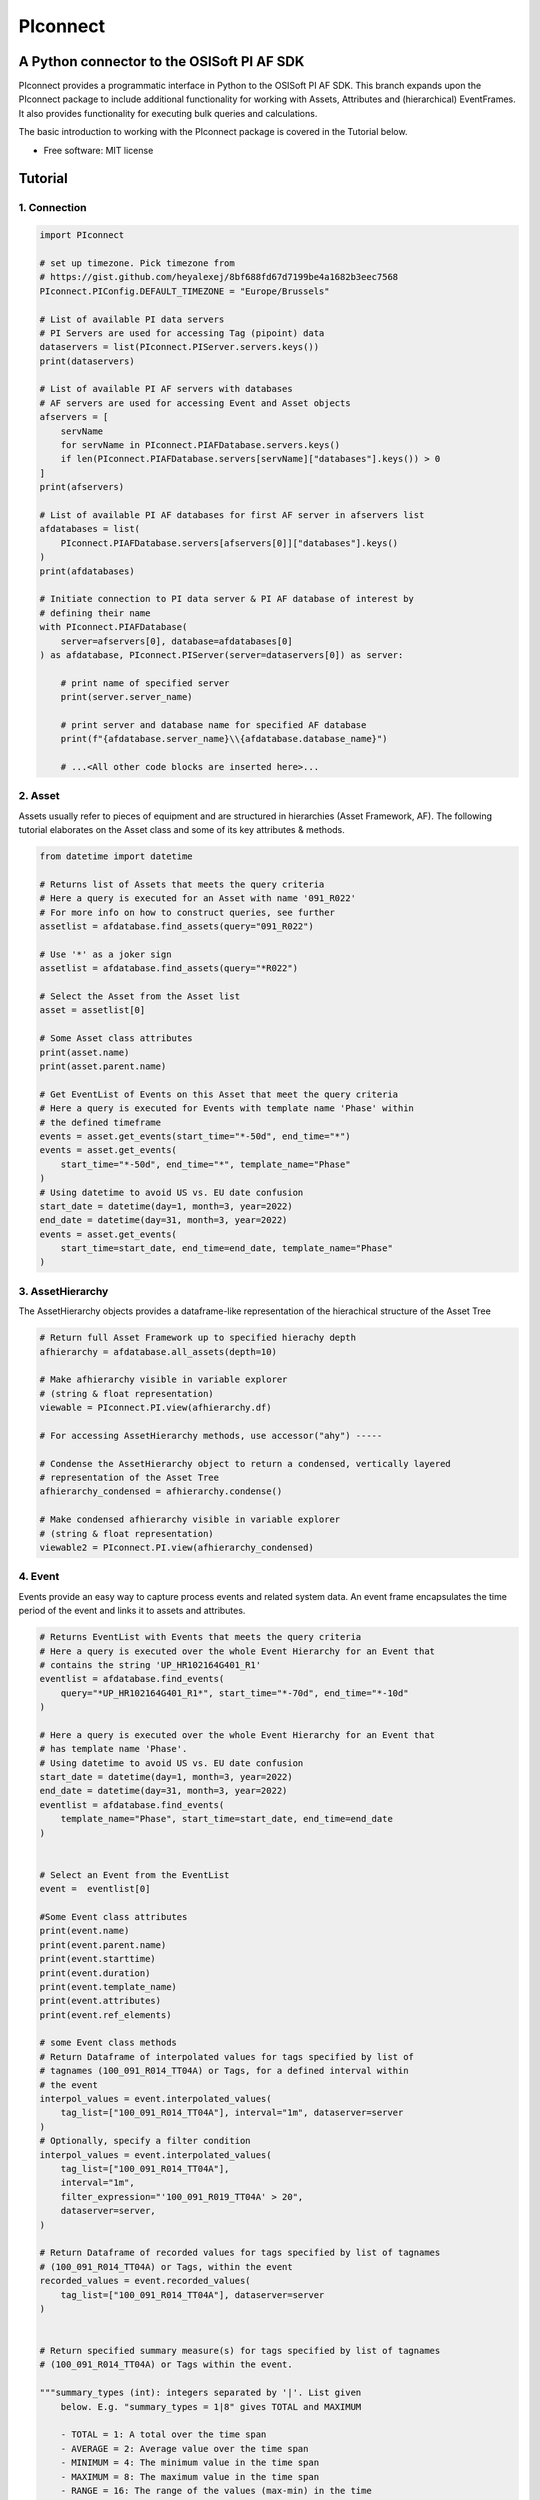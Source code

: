 #########
PIconnect
#########

A Python connector to the OSISoft PI AF SDK
========================================================

PIconnect provides a programmatic interface in Python to the OSISoft PI AF SDK. 
This branch expands upon the PIconnect package to include additional functionality for working with Assets, Attributes and (hierarchical) EventFrames.
It also provides functionality for executing bulk queries and calculations. 

The basic introduction to working with the PIconnect package is covered in the Tutorial below.

* Free software: MIT license

Tutorial
========================================================

1. Connection
*******************************************************

.. code-block:: python

    import PIconnect

    # set up timezone. Pick timezone from 
    # https://gist.github.com/heyalexej/8bf688fd67d7199be4a1682b3eec7568
    PIconnect.PIConfig.DEFAULT_TIMEZONE = "Europe/Brussels"

    # List of available PI data servers
    # PI Servers are used for accessing Tag (pipoint) data
    dataservers = list(PIconnect.PIServer.servers.keys())
    print(dataservers)

    # List of available PI AF servers with databases
    # AF servers are used for accessing Event and Asset objects
    afservers = [
        servName
        for servName in PIconnect.PIAFDatabase.servers.keys()
        if len(PIconnect.PIAFDatabase.servers[servName]["databases"].keys()) > 0
    ]
    print(afservers)

    # List of available PI AF databases for first AF server in afservers list
    afdatabases = list(
        PIconnect.PIAFDatabase.servers[afservers[0]]["databases"].keys()
    )
    print(afdatabases)

    # Initiate connection to PI data server & PI AF database of interest by
    # defining their name
    with PIconnect.PIAFDatabase(
        server=afservers[0], database=afdatabases[0]
    ) as afdatabase, PIconnect.PIServer(server=dataservers[0]) as server:

        # print name of specified server
        print(server.server_name)

        # print server and database name for specified AF database
        print(f"{afdatabase.server_name}\\{afdatabase.database_name}")

        # ...<All other code blocks are inserted here>...


2. Asset
*******************************************************

Assets usually refer to pieces of equipment and are structured in hierarchies (Asset Framework, AF).
The following tutorial elaborates on the Asset class and some of its key attributes & methods. 

.. code-block:: python

    from datetime import datetime

    # Returns list of Assets that meets the query criteria
    # Here a query is executed for an Asset with name '091_R022'
    # For more info on how to construct queries, see further
    assetlist = afdatabase.find_assets(query="091_R022")

    # Use '*' as a joker sign
    assetlist = afdatabase.find_assets(query="*R022")

    # Select the Asset from the Asset list
    asset = assetlist[0]

    # Some Asset class attributes
    print(asset.name)
    print(asset.parent.name)

    # Get EventList of Events on this Asset that meet the query criteria
    # Here a query is executed for Events with template name 'Phase' within
    # the defined timeframe
    events = asset.get_events(start_time="*-50d", end_time="*")
    events = asset.get_events(
        start_time="*-50d", end_time="*", template_name="Phase"
    )
    # Using datetime to avoid US vs. EU date confusion
    start_date = datetime(day=1, month=3, year=2022)
    end_date = datetime(day=31, month=3, year=2022)
    events = asset.get_events(
        start_time=start_date, end_time=end_date, template_name="Phase"
    )


3. AssetHierarchy
*******************************************************

The AssetHierarchy objects provides a dataframe-like representation of the hierachical structure of the Asset Tree

.. code-block:: python
    
    # Return full Asset Framework up to specified hierachy depth
    afhierarchy = afdatabase.all_assets(depth=10)
    
    # Make afhierarchy visible in variable explorer
    # (string & float representation)
    viewable = PIconnect.PI.view(afhierarchy.df)
    
    # For accessing AssetHierarchy methods, use accessor("ahy") -----
    
    # Condense the AssetHierarchy object to return a condensed, vertically layered
    # representation of the Asset Tree
    afhierarchy_condensed = afhierarchy.condense()
    
    # Make condensed afhierarchy visible in variable explorer
    # (string & float representation)
    viewable2 = PIconnect.PI.view(afhierarchy_condensed)

4. Event
*******************************************************

Events provide an easy way to capture process events and related system data.
An event frame encapsulates the time period of the event and links it to assets and attributes.

.. code-block:: python
    
    # Returns EventList with Events that meets the query criteria
    # Here a query is executed over the whole Event Hierarchy for an Event that
    # contains the string 'UP_HR102164G401_R1'
    eventlist = afdatabase.find_events(
        query="*UP_HR102164G401_R1*", start_time="*-70d", end_time="*-10d"
    )
    
    # Here a query is executed over the whole Event Hierarchy for an Event that
    # has template name 'Phase'.
    # Using datetime to avoid US vs. EU date confusion
    start_date = datetime(day=1, month=3, year=2022)
    end_date = datetime(day=31, month=3, year=2022)
    eventlist = afdatabase.find_events(
        template_name="Phase", start_time=start_date, end_time=end_date
    )

    
    # Select an Event from the EventList 
    event =  eventlist[0]
    
    #Some Event class attributes
    print(event.name)
    print(event.parent.name)
    print(event.starttime)
    print(event.duration)
    print(event.template_name)
    print(event.attributes)
    print(event.ref_elements)

    # some Event class methods
    # Return Dataframe of interpolated values for tags specified by list of
    # tagnames (100_091_R014_TT04A) or Tags, for a defined interval within
    # the event
    interpol_values = event.interpolated_values(
        tag_list=["100_091_R014_TT04A"], interval="1m", dataserver=server
    )
    # Optionally, specify a filter condition
    interpol_values = event.interpolated_values(
        tag_list=["100_091_R014_TT04A"],
        interval="1m",
        filter_expression="'100_091_R019_TT04A' > 20",
        dataserver=server,
    )
    
    # Return Dataframe of recorded values for tags specified by list of tagnames
    # (100_091_R014_TT04A) or Tags, within the event
    recorded_values = event.recorded_values(
        tag_list=["100_091_R014_TT04A"], dataserver=server
    )

    
    # Return specified summary measure(s) for tags specified by list of tagnames
    # (100_091_R014_TT04A) or Tags within the event.

    """summary_types (int): integers separated by '|'. List given
        below. E.g. "summary_types = 1|8" gives TOTAL and MAXIMUM

        - TOTAL = 1: A total over the time span
        - AVERAGE = 2: Average value over the time span
        - MINIMUM = 4: The minimum value in the time span
        - MAXIMUM = 8: The maximum value in the time span
        - RANGE = 16: The range of the values (max-min) in the time
            span
        - STD_DEV = 32 : The sample standard deviation of the values
            over the time span
        - POP_STD_DEV = 64: The population standard deviation of the
            values over the time span
        - COUNT = 128: The sum of the event count (when the
            calculation is event weighted). The sum of the event time
                duration (when the calculation is time weighted.)
        - PERCENT_GOOD = 8192: The percentage of the data with a good
            value over the time range. Based on time for time weighted
                calculations, based on event count for event weigthed
                calculations.
        - TOTAL_WITH_UOM = 16384: The total over the time span, with
            the unit of measurement that's associated with the input
            (or no units if not defined for the input)
        - ALL = 24831: A convenience to retrieve all summary types
        - ALL_FOR_NON_NUMERIC = 8320: A convenience to retrieve all
            summary types for non-numeric data"""
    summary_values = event.summary(
        tag_list=["100_091_R014_TT04A"], summary_types=4 | 8, dataserver=server
    )

    
    # Make summary dataframe visible in variable explorer
    # (string & float representation)
    viewable = PIconnect.PI.view(summary_values)
    
    # Return values voor specified attribute(s), if no arguments: returns all
    print(event.get_attribute_values())

5. EventList
*******************************************************

The EventList class provides a list-like object that contains Event objects. 

6. EventHierarchy
*******************************************************

The AssetHierarchy objects provides a dataframe-like representation of the hierachical structure of the Event Tree

.. code-block:: python

    # Returns EventList object that meets the query criteria
    # Here a query is executed over the whole Event Hierarchy for an Event that
    # contains the string 'R' in the past 10 days
    eventlist = afdatabase.find_events(
        query="*R*", start_time="*-10d", end_time="*"
    )

    # Return event hierarchy down to the depth specified, starting from the
    # Event(s) specified.

    # starting from EventList
    eventhierarchy = eventlist.get_event_hierarchy(depth=2)

    # Starting from Event
    eventhierarchy = eventlist[0].get_event_hierarchy()

    # For accessing EventHierarchy methods, use accessor("ehy") -----

    # Add attribute values to EventHierarchy for specified attributes, defined for
    # the specified template. Here values are added for the attribute 'B_PH_INFO',
    # defined for the Phase template
    eventhierarchy = eventhierarchy.ehy.add_attributes(
        attribute_names_list=["B_PH_INFO"], template_name="Phase"
    )

    # Add referenced elements to EventHierarchy for specified event template/level
    # Here referenced elements are added that are defined for the the
    # UnitProcedure template
    eventhierarchy = eventhierarchy.ehy.add_ref_elements(
        template_name="UnitProcedure"
    )

    # Make EventHierarchy dataframe visible in variable explorer
    # (string & float representation)
    viewable = PIconnect.PI.view(eventhierarchy)

    # Return dataframe of interpolated data for discrete events of EventHierarchy
    # Set 'col' argument to 'False' to specify a list of tags
    interpolated_values = eventhierarchy.ehy.interpol_discrete_extract(
        tag_list=["100_091_R019_TT04A", "100_091_R019_ST01"],
        interval="1h",
        dataserver=server,
        col=False,
    )

    # Set 'col' argument to 'True' to have the ability to specify a column that
    # contains tag per event
    interpolated_values = eventhierarchy.ehy.interpol_discrete_extract(
        tag_list=["column_name"], interval="1h", dataserver=server, col=True
    )

    # Return dataframe of summary data for discrete events of EventHierarchy
    summary_values = eventhierarchy.ehy.summary_extract(
        tag_list=["100_091_R019_TT04A", "100_091_R019_ST01"],
        summary_types=4 | 8 | 32,
        dataserver=server,
        col=False,
    )

    
7. CondensedEventHierarchy
*******************************************************

The CondensedEventHierarchy object provides a dataframe-like representation of the condensed, vertically layered representation of the Event Tree.

.. code-block:: python
    
    # Returns EventList object that meets the query criteria
    eventlist = afdatabase.find_events(
        query="*UP_HR102164G401_R1*", start_time="*-70d", end_time="*-10d"
    )

    # Return event hierarchy down to the depth specified, starting from the
    # Event(s) specified.
    eventhierarchy = eventlist.get_event_hierarchy(depth=2)

    # Add attribute values to EventHierarchy for specified attributes,
    # defined for the specified template
    eventhierarchy = eventhierarchy.ehy.add_attributes(
        ["B_PH_INFO"], template_name="Phase"
    )

    # Add referenced elements to EventHierarchy for specified event
    # template/level
    eventhierarchy = eventhierarchy.ehy.add_ref_elements(
        template_name="UnitProcedure"
    )

    # Condense the EventHierarchy object to return a condensed, vertically
    # layered representation of the Event Tree
    condensed = eventhierarchy.condense()

    # Use Pandas dataframe methods to filter out events of interest
    df_cond = condensed[
        (condensed["B_PH_INFO [Phase]"] >= 30010)
        & (condensed["B_PH_INFO [Phase]"] <= 30020)
    ]

    # For accessing EventHierarchy methods, use accessor("ecd") -----

    # Return dataframe of interpolated values for discrete events on bottom level
    # of condensed hierarchy
    disc_interpol_values = df_cond.ecd.interpol_discrete_extract(
        tag_list=["100_091_R014_TT04A", "100_091_R014_ST01"],
        interval="1m",
        dataserver=server,
    )

    # Return dataframe of continous, interpolated values from the start of the
    # first filtered event to the end of the last filtered event for each
    # procedure on bottom level of condensed hierarchy
    cont_interpol_values = df_cond.ecd.interpol_continuous_extract(
        tag_list=["100_091_R014_TT04A", "100_091_R014_ST01"],
        interval="1m",
        dataserver=server,
    )

    # Return nested dictionary (level 1: Procedures, Level 2: Tags) of recorded
    # values from the start of the first filtered event to the end of the last 
    # filtered event for each procedure on bottom level of condensed hierarchy
    recorded_values = df_cond.ecd.recorded_extract(
        tag_list=["100_091_R014_TT04A", "100_091_R014_ST01"], dataserver=server
    )

    # Return dataframe of summary data for events on bottom level of condensed
    # hierarchy
    summary_values = df_cond.ecd.summary_extract(
        tag_list=["100_091_R014_TT04A", "100_091_R014_ST01"],
        summary_types=2 | 4 | 8,
        dataserver=server,
    )

   

8. Tag
*******************************************************

A Tag refers to a single data stream stored by PI Data Archive and is also known as a PIPoint.  

For example, a Tag might store the flow rate from a meter, a controller's mode of operation, the batch number of a product, text comments from an operator, or the results of a calculation.

.. code-block:: python
    
    # Returns comprhenesive overview of tags that meet the query criteria
    # Quite slow and meant for tag exploration, for efficiently querying tags the
    # 'find_tags' method (cfr. infra) is preferred.
    tag_overview = server.tag_overview("*091_R019*")

    # Make EventHierarchy dataframe visible in variable explorer
    # (string & float representation)
    viewable = PIconnect.PI.view(tag_overview)

    # Returns TagList with tags that meet the query criteria
    # Here a query is executed to find tag '100_091_R019_TT04A'
    taglist = server.find_tags("*091_R019_TT04A")

    # Select an Tag from the TagList
    tag = taglist[0]

    # Some Tag class attributes
    print(tag.name)
    print(tag.server)
    print(tag.description)
    print(tag.uom)
    print(tag.pointtype_desc)
    print(tag.created)
    print(tag.raw_attributes)

    # Return the last recorded value for a Tag
    current_value = tag.current_value()
    print(
        f"The value of {tag.name} ({tag.description}) at {tag.last_update}"
        + f" is {current_value}{tag.uom}"
    )

    # Return interpolated values at the specified interval for Tag, between
    # starttime and endtime
    interpol_values = tag.interpolated_values(
        starttime="*-20d", endtime="*-10d", interval="1m"
    )

    # Return recorded values for Tag, between starttime and endtime
    recorded_values = tag.recorded_values(starttime="*-5d", endtime="*-2d")
    # Optionally, specify a filter condition:'%tag%' refers back to Tag name
    recorded_values = tag.recorded_values(
        starttime="18/08/2021",
        endtime="19/08/2021",
        filter_expression="'%tag%' > 20",
    )

    # Retrieves values over the specified time range suitable for plotting over
    # the number of intervals (typically represents pixels). Returns a Dataframe
    # with values that will produce the most accurate plot over the time range
    # while minimizing the amount of data returned. Each interval can produce up
    # to 5 values if they are unique, the first value in the interval, the last
    # value, the highest value, the lowest value and at most one exceptional point
    # (bad status or digital state).
    plot_values = tag.plot_values(
        starttime="*-20d", endtime="*-10d", nr_of_intervals=10
    )

    # Return specified summary measure(s) for Tag within defined timeframe
    summary_values = tag.summary(
        starttime="*-20d", endtime="*-10d", summary_types=2 | 4 | 8
    )

    # Return one or more summary values for each interval for a Tag, within a
    # specified timeframe
    summaries_values = tag.summaries(
        starttime="*-20d", endtime="*-10d", interval="1d", summary_types=2 | 4 | 8
    )

    # Return one or more summary values for each interval for a Tag, within a
    # specified timeframe, for values that meet the specified filter condition
    filtered_summaries_values = tag.filtered_summaries(
        starttime="*-20d",
        endtime="*-10d",
        interval="1d",
        summary_types=2 | 4 | 8,
        filter_expression="'100_091_R019_TT04A' > 20",
    )


9. TagList
*******************************************************

The TagList class provides a list-like object that contains Tag objects.

It is recommened to use the Taglist methods when collecting data for multiple Tags at once, as opposed to making calls for each Tags separately, as the performance for bulk calls will be superior. 

.. code-block:: python

    # Returns TagList with tags that meet the query criteria
    taglist = server.find_tags("*091_R019_TT0*")

    # Return the last recorded value for a Tag
    current_value = taglist.current_value()

    # Return interpolated values at the specified interval for Tag, between
    # starttime and endtime
    interpol_values = taglist.interpolated_values(
        starttime="*-20d", endtime="*-10d", interval="1m"
    )

    # Return recorded values for Tag, between starttime and endtime
    recorded_values = taglist.recorded_values(starttime="*-5d", endtime="*-2d")
    # Optionally, specify a filter condition
    recorded_values = taglist.recorded_values(
        starttime="18/08/2021",
        endtime="19/08/2021",
        filter_expression="'100_091_R019_TT01A' > 20",
    )

    # Retrieves values over the specified time range suitable for plotting over
    # the number of intervals (typically represents pixels). Returns a Dataframe
    # with values that will produce the most accurate plot over the time range
    # while minimizing the amount of data returned. Each interval can produce up
    # to 5 values if they are unique, the first value in the interval, the last
    # value, the highest value, the lowest value and at most one exceptional point
    # (bad status or digital state).
    plot_values = taglist.plot_values(
        starttime="*-20d", endtime="*-10d", nr_of_intervals=10
    )

    # Return specified summary measure(s) for Tag within defined timeframe
    summary_values = taglist.summary(
        starttime="*-20d", endtime="*-10d", summary_types=2 | 4 | 8
    )

    # Return one or more summary values for each interval for a Tag, within a
    # specified timeframe
    summaries_values = taglist.summaries(
        starttime="*-20d", endtime="*-10d", interval="1d", summary_types=2 | 4 | 8
    )

    # Return one or more summary values for each interval for a Tag, within a
    # specified timeframe, for values that meet the specified filter condition
    filtered_summaries_values = taglist.filtered_summaries(
        starttime="*-20d",
        endtime="*-10d",
        interval="1d",
        summary_types=2 | 4 | 8,
        filter_expression="'100_091_R019_TT04A' > 20",
    )


10. Attribute & Method Overview
*******************************************************

.. csv-table:: PIServer
   :header: "Atrribute/ Method", "Type", "Description"
   :widths: 30, 15, 50

   "**.servers**", "*Attribute*", "Return dictionary of type {servername: <OSIsoft.AF.PI.PIServer object>}"
   "**.default_server**", "*Attribute*", "Return <OSIsoft.AF.PI.PIServer object>"
   "**.server_name**", "*Attribute*", "Return name of connected server"
   "**.find_tags**
   (query, source=None)", "*Method*", "Return list of Tag objects as a result of the query"
   "**.tag_overview**
   (query)", "*Method*", "Return dataframe containing overview of Tag object, tag name, description and UOM for each tag that meets the restrictions specified in the query"
   
.. csv-table:: Tag
   :header: "Atrribute/ Method", "Type", "Description"
   :widths: 30, 15, 50

   "**.name**", "*Attribute*", "Return name of Tag (PIPoint)"
   "**.pipoint**", "*Attribute*", "Return <OSIsoft.AF.PI.PIPoint object>"
   "**.server**", "*Attribute*", "Return connected server"
   "**.raw_attributes**", "*Attribute*", "Return dictionary of the raw attributes"
   "**.last_update**", "*Attribute*", "Return datetime at which the last value was recorded"
   "**.uom**", "*Attribute*", "Return units of measument"
   "**.description**", "*Attribute*", "Return description"
   "**.created**", "*Attribute*", "Return the creation datetime"
   "**.pointtype**", "*Attribute*", "Return an integer value corresponding to the pointtype (https://docs.osisoft.com/bundle/af-sdk/page/html/T_OSIsoft_AF_PI_PIPointType.htm)"
   "**.pointtype_desc**", "*Attribute*", "Return the pointtype"
   "**.current_value**
   ()", "*Method*", "Return last recorded value"
   "**.interpolated_values**
   (starttime, endtime, interval, filter_expression='')", "*Method*", "Return Dataframe of interpolated values at specified interval for Tag, between starttime and endtime"
   "**.recorded_values**
   (starttime, endtime, filter_expression='', AFBoundaryType=BoundaryType.INTERPOLATED)", "*Method*", "Return Dataframe of recorded values for Tag, between starttime and endtime"
   "**.plot_values**
   (starttime, endtime, nr_of_intervals)", "*Method*", "Retrieves values over the specified time range suitable for plotting over the number of intervals (typically represents pixels). Returns a Dataframe with values that will produce the most accurate plot over the time range while minimizing the amount of data returned.Each interval can produce up to 5 values if they are unique, the first value in the interval, the last value, the highest value, the lowest value and at most one exceptional point (bad status or digital state)"
   "**.summary**
   (starttime, endtime, summary_types, calculation_basis=CalculationBasis.TIME_WEIGHTED, time_type=TimestampCalculation.AUTO)", "*Method*", "Return specified summary measure(s) for Tag within the specified timeframe 
        
        Summary_types are defined as integers separated by '|'
        fe: to extract min and max >> event.summary(['tag_x'], dataserver, 4|8)"
   "**.summaries**
   (starttime, endtime, interval, summary_types, calculation_basis=CalculationBasis.TIME_WEIGHTED, time_type=TimestampCalculation.AUTO)", "*Method*", "Return one or more summary values for each interval, within a specified timeframe"
   "**filtered_summaries**
   (starttime, endtime, interval,summary_types, filter_expression, calculation_basis=CalculationBasis.TIME_WEIGHTED, time_type=TimestampCalculation.AUTO, AFfilter_evaluation=ExpressionSampleType.EXPRESSION_RECORDED_VALUES, filter_interval=None)", "*Method*", "Return one or more summary values for each interval, within a specified timeframe, for values that meet the specified filter condition"


.. csv-table:: TagList
   :header: "Atrribute/ Method", "Type", "Description"
   :widths: 30, 15, 50

   "**.current_values**
   ()", "*Method*", "Return Dataframe of current values per tag"
   "**.plot_values**
   (starttime, endtime, nr_of_intervals)", "*Method*", "Retrieves values over the specified time range suitable for plotting over the number of intervals (typically represents pixels). Returns a Dictionary of DataFrames for Tags in Taglist with values that will produce the most accurate plot over the time range while minimizing the amount of data returned"
   "**.interpolated_values**
   (starttime, endtime, interval, filter_expression='')", "*Method*", "Return Dataframe of interpolated values for Tags in TagList, between starttime and endtime"
   "**.recorded_values**
   (starttime, endtime, filter_expression='', AFBoundaryType=BoundaryType.INTERPOLATED)", "*Method*", "Return dictionary of Dataframes of recorded values for Tags in TagList, between starttime and endtime"
   "**.summary**
   (starttime, endtime, summary_types, calculation_basis=CalculationBasis.TIME_WEIGHTED, time_type=TimestampCalculation.AUTO)", "*Method*", "Return specified summary measure(s) for Tags in Taglist
        
        Summary_types are defined as integers separated by '|'
        fe: to extract min and max >> event.summary(['tag_x'], dataserver, 4|8)"
   "**.summaries**
   (starttime, endtime, interval, summary_types, calculation_basis=CalculationBasis.TIME_WEIGHTED, time_type=TimestampCalculation.AUTO)", "*Method*", "Return one or more summary values for Tags in Taglist, for each interval within a time range"
   "**filtered_summaries**
   (self, starttime, endtime, interval,summary_types, filter_expression, calculation_basis=CalculationBasis.TIME_WEIGHTED, time_type=TimestampCalculation.AUTO, AFfilter_evaluation=ExpressionSampleType.EXPRESSION_RECORDED_VALUES, filter_interval=None)", "*Method*", "Return one or more summary values for Tags in Taglist, (Optional: for each interval) that meet the filter criteria"


.. csv-table:: PIAFDatabase
   :header: "Atrribute/ Method", "Type", "Description"
   :widths: 30, 15, 50

   "**.servers**", "*Attribute*", "Return dictionary of type {servername: <OSIsoft.AF.PI.PIServer object>, 'database':{databasename: <OSIsoft.AF.AFDatabase object>}}"
   "**.default_server**", "*Attribute*", "Return dictionary of type {servername: <OSIsoft.AF.PI.PIServer object>, 'database':{databasename: <OSIsoft.AF.AFDatabase object>}} for default server"
   "**.server_name**", "*Attribute*", "Return name of connected server"
   "**.database_name**", "*Attribute*", "Return name of connected database"
   "**.children**", "*Attribute*", "Return dictionary of the direct child elements of the database"
   "**.descendant**
   (path)", "*Method*", "Return a descendant of the database from an exact path"
   "**.find_events**
   (query=None, asset='*', start_time=None, end_time='*', template_name = None, start_index=0, max_count=1000000, search_mode=SearchMode.OVERLAPPED, search_full_hierarchy=True, sortField=SortField.STARTTIME, sortOrder=SortOrder.ASCENDING)", "*Method*", "Return a EventList of Events that meet query criteria"
   "**.find_assets**
   (query=None, top_asset=None, searchField=SearchField.NAME, search_full_hierarchy=True, sortField=SortField.STARTTIME, sortOrder=SortOrder.ASCENDING, max_count=10000000)", "*Method*", "Return list of Assets that meet query criteria"
   
   
.. csv-table:: Event
   :header: "Atrribute/ Method", "Type", "Description"
   :widths: 30, 15, 50

   "**.name**", "*Attribute*", "Return name of event"
   "**.path**", "*Attribute*", "Return path"
   "**.pisystem_name**", "*Attribute*", "Return PISystem name"
   "**.database_name**", "*Attribute*", "Return connected database name"
   "**.database**", "*Attribute*", "Return PIAFDatabase object"
   "**.af_eventframe**", "*Attribute*", "Return <OSIsoft.AF.EventFrame.AFEventFrame object>"
   "**.af_template**", "*Attribute*", "Return <OSIsoft.AF.Asset.AFElementTemplate object>"
   "**.template_name**", "*Attribute*", "Return template name"
   "**.starttime**", "*Attribute*", "Return starttime"
   "**.endtime**", "*Attribute*", "Return endtime"
   "**.af_timerange**", "*Attribute*", "Return <OSIsoft.AF.Time.AFTimeRange object>"
   "**.attributes**", "*Attribute*", "Return list of attribute names"
   "**.af_attributes**", "*Attribute*", "Return list of <OSIsoft.AF.Asset.AFAttribute objects>"
   "**.children**", "*Attribute*", "Return EventList of children"
   "**.parent**", "*Attribute*", "Return parent event"
   "**.description**", "*Attribute*", "Return description"
   "**.duration**", "*Attribute*", "Return duration as datetime.timedelta object"
   "**.top_event**", "*Attribute*", "Return top-level event name"
   "**.plot_values**
   (tag_list, nr_of_intervals, dataserver=None)", "*Method*", "Retrieves values over the specified time range suitable for plotting over the number of intervals (typically represents pixels). Returns a Dictionary of DataFrames for tags specified by list of tagnames or Tags within the event, with values that will produce the most accurate plot over the time range while minimizing the amount of data returned. Each interval can produce up to 5 values if they are unique, the first value in the interval, the last value, the highest value, the lowest value and at most one exceptional point (bad status or digital state)"
   "**.interpolated_values**
   (tag_list, interval, dataserver=None, filter_expression='')", "*Method*", "Return Dataframe of interpolated values for tags specified by list of tagnames or Tags, for a defined interval within the event"
   "**.recorded_values**
   (tag_list, dataserver=None, filter_expression='', AFBoundaryType=BoundaryType.INSIDE)", "*Method*", "Return Dataframe of recorded values for tags specified by list of tagnames or Tags, within the event"
   "**.summary**
   (tag_list, summary_types, dataserver=None, calculation_basis=CalculationBasis.TIME_WEIGHTED, time_type=TimestampCalculation.AUTO)", "*Method*", "Return specified summary measure(s) for event
        
        Summary_types are defined as integers separated by '|'
        fe: to extract min and max >> event.summary(['tag_x'], dataserver, 4|8)"
   "**.summaries**
   (tag_list, interval, summary_types, dataserver=None, calculation_basis=CalculationBasis.TIME_WEIGHTED, time_type=TimestampCalculation.AUTO)", "*Method*", "Return one or more summary values for Tags in Taglist, for each interval"
   "**.filtered_summaries**
   (tag_list, interval,summary_types, filter_expression, dataserver=None, calculation_basis=CalculationBasis.TIME_WEIGHTED, time_type=TimestampCalculation.AUTO, AFfilter_evaluation=ExpressionSampleType.EXPRESSION_RECORDED_VALUES, filter_interval=None)", "*Method*", "Return one or more summary values for Tags in Taglist, (Optional: for each interval) that meet filter the criteria"
   "**.get_attribute_values**
   (attribute_names_list=[])", "*Method*", "Return dict of attribute values for specified attributes"
   "**.get_event_hierarchy**
   (depth=10)", "*Method*", "Return EventHierarchy down to the specified depth"
   
   
.. csv-table:: EventList
   :header: "Atrribute/ Method", "Type", "Description"
   :widths: 30, 15, 50   
   
   "**.to_set**
   ()", "*Method*", "Return EventList as set"
   "**.get_event_hierarchy**
   (depth=10)", "*Method*", "Return EventHierarchy down to the specified depth"
   
.. csv-table:: EventHierarchy
   :header: "Atrribute/ Method", "Type", "Description"
   :widths: 30, 15, 50   
   
   "**.add_attributes**
   (attribute_names_list, template_name)", "*Method*", "Add attribute values to EventHierarchy for specified attributes, defined for the specified template"
   "**.add_ref_elements**
   (template_name)", "*Method*", "Add referenced element values to EventHierarchy, defined for the specified template"
   "**.condense**
   ()", "*Method*", "Condense the EventHierarchy object to return a vertically layered CondensedEventHierarchy object"
   "**.interpol_discrete_extract**
   (tag_list, interval, filter_expression='', dataserver=None, col=False)", "*Method*", "Return dataframe of interpolated data for discrete events of EventHierarchy, for the tag(s) specified"
   "**.summary_extract**
   (tag_list, summary_types, dataserver=None, calculation_basis=CalculationBasis.TIME_WEIGHTED, time_type=TimestampCalculation.AUTO, col=False)", "*Method*", "Return dataframe of summary measures for discrete events of EventHierarchy, for the tag(s) specified"
   
   
.. csv-table:: CondensedEventHierarchy
   :header: "Atrribute/ Method", "Type", "Description"
   :widths: 30, 15, 50  
   
   "**.interpol_discrete_extract**
   (tag_list, interval, filter_expression='', dataserver=None, col=False)", "*Method*", "Return dataframe of interpolated values for discrete events on bottom level of condensed hierarchy"
   "**.interpol_continuous_extract**
   (tag_list, interval, filter_expression='', dataserver=None)", "*Method*", "Return dataframe of continous, interpolated values from the start of the first filtered event to the end of the last filtered event, for each procedure, on bottom level of condensed hierarchy"
   "**.recorded_extract**
   (tag_list, filter_expression='', AFBoundaryType=BoundaryType.INTERPOLATED, dataserver=None)", "*Method*", "Return nested dictionary (level 1: Procedures, Level 2: Tags) of recorded data extracts from the start of the first filtered event to the end of the last filtered event for each procedure on bottom level of condensed hierarchy"
   "**.plot_continuous_extract**
   (tag_list, nr_of_intervals, dataserver=None)", "*Method*", "Return nested dictionary (level 1: Procedures, Level 2: Tags) of continuous plot values from the start of the first filtered event to the end of the last filtered event for each procedure on bottom level of condensed hierarchy. Each interval can produce up to 5 values if they are unique, the first value in the interval, the last value, the highest value, the lowest value and at most one exceptional point (bad status or digital state)"
   "**.summary_extract**
   (tag_list, summary_types, dataserver=None, calculation_basis=CalculationBasis.TIME_WEIGHTED, time_type=TimestampCalculation.AUTO, col=False)", "*Method*", "Return dataframe of summary values for events on bottom level of condensed hierarchy"


.. csv-table:: Asset
   :header: "Atrribute/ Method", "Type", "Description"
   :widths: 30, 15, 50  
   
   "**.name**", "*Attribute*", "Return name of Asset"
   "**.path**", "*Attribute*", "Return path"
   "**.pisystem_name**", "*Attribute*", "Return PISystem name"
   "**.database_name**", "*Attribute*", "Return connected database name"
   "**.database**", "*Attribute*", "Return PIAFDatabase object"
   "**.af_asset**", "*Attribute*", "Return <OSIsoft.AF.Asset.AFElement object>"
   "**.af_template**", "*Attribute*", "Return <OSIsoft.AF.Asset.AFElementTemplate object>"
   "**.template_name**", "*Attribute*", "Return template name"
   "**.attributes**", "*Attribute*", "Return list of attribute names"
   "**.af_attributes**", "*Attribute*", "Return list of <OSIsoft.AF.Asset.AFAttribute objects>"
   "**.children**", "*Attribute*", "Return list of children"
   "**.parent**", "*Attribute*", "Return parent asset"
   "**.description**", "*Attribute*", "Return description"
   "**.get_attribute_values**
   (attribute_names_list=[])", "*Method*", "Return dict of attribute values for specified attributes"
   "**.get_events**
   (query=None, start_time=None, end_time='*', template_name = None, start_index=0, max_count=1000000, search_mode=SearchMode.OVERLAPPED, search_full_hierarchy=True, sortField=SortField.STARTTIME, sortOrder=SortOrder.ASCENDING)", "*Method*", "Return EventList of Events on Asset within specified time period that meets the query criteria"
   

.. csv-table:: AssetHierarchy
   :header: "Atrribute/ Method", "Type", "Description"
   :widths: 30, 15, 50  
   
   "**.add_attributes**
   (attribute_names_list, level)", "*Method*", "Add attributtes to AssetHierarchy for specified attributes and level"
   "**.condense**
   ()", "*Method*", "Condense the AssetHierarchy object to return a condensed, vertically layered representation of the Asset Tree"


11. PIConstants
*******************************************************
PIConstants provides a defined set of arguments that can be passed to some of the class methods specified above to modify their behaviour. 
They are imported from the PIConsts module and used as illustrated in the example below. 

.. code-block:: python

    import PIconnect

    # Initiate connection to PI data server & PI AF database of interest by
    # defining their name
    with PIconnect.PIAFDatabase(
        server=afservers[0], database=afdatabases[0]
    ) as afdatabase, PIconnect.PIServer(server=dataservers[0]) as server:

        # Return Dataframe of recorded values for tags specified by list of
        # tagnames (100_091_R014_TT04A) or Tags, within the event
        recorded_values = event.recorded_values(
            tag_list=["100_091_R014_TT04A"],
            dataserver=server,
            AFBoundaryType=BoundaryType.INSIDE,
        )

        # Now let's change the AFBoundaryType argument to INTERPOLATED
        # Class BoundaryType has following options:
        # Return the recorded values on the inside of the requested time range as
        # the first and last values.
        # INSIDE = 0
        # Return the recorded values on the outside of the requested time range as
        # the first and last values.
        # OUTSIDE = 1
        # Create an interpolated value at the end points of the requested time
        # range if a recorded value does not exist at that time.
        # INTERPOLATED = 2

        # import right class from PIConsts
        from PIConsts import BoundaryType

        # lets set BoundaryType to BoundaryType.INTERPOLATED
        recorded_values = event.recorded_values(
            tag_list=["100_091_R014_TT04A"],
            dataserver=server,
            AFBoundaryType=BoundaryType.INTERPOLATED,
        )


Copyright notice
================
OSIsoft, the OSIsoft logo and logotype, Managed PI, OSIsoft Advanced Services,
OSIsoft Cloud Services, OSIsoft Connected Services, PI ACE, PI Advanced
Computing Engine, PI AF SDK, PI API, PI Asset Framework, PI Audit Viewer, PI
Builder, PI Cloud Connect, PI Connectors, PI Data Archive, PI DataLink, PI
DataLink Server, PI Developer's Club, PI Integrator for Business Analytics, PI
Interfaces, PI JDBC driver, PI Manual Logger, PI Notifications, PI ODBC, PI
OLEDB Enterprise, PI OLEDB Provider, PI OPC HDA Server, PI ProcessBook, PI
SDK, PI Server, PI Square, PI System, PI System Access, PI Vision, PI
Visualization Suite, PI Web API, PI WebParts, PI Web Services, RLINK and
RtReports are all trademarks of OSIsoft, LLC.


